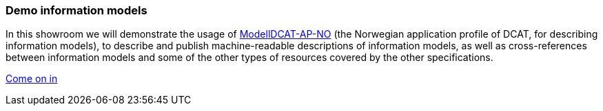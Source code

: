 === Demo information models [[demo-models]]

In this showroom we will demonstrate the usage of https://data.norge.no/specification/modelldcat-ap-no[ModellDCAT-AP-NO, window="_blank", role="ext-link"] (the Norwegian application profile of DCAT, for describing information models), to describe and publish  machine-readable descriptions of information models, as well as cross-references between information models and some of the other types of resources covered by the other specifications. 

https://jimjyang.github.io/showroom/modelldcat-ap-no/[Come on in]
